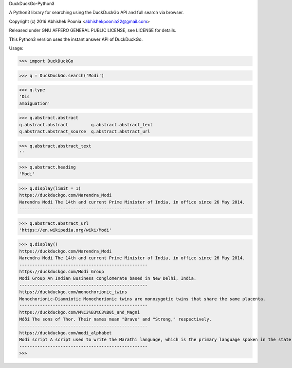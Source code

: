 DuckDuckGo-Python3

A Python3 library for searching using the DuckDuckGo API and full search via browser.

Copyright (c) 2016 Abhishek Poonia <abhishekpoonia22@gmail.com>

Released under GNU AFFERO GENERAL PUBLIC LICENSE, see LICENSE for details.

This Python3 version uses the instant answer API of DuckDuckGo.


Usage:

>>> import DuckDuckGo

>>> q = DuckDuckGo.search('Modi')

>>> q.type
'Dis
ambiguation'

>>> q.abstract.abstract
q.abstract.abstract         q.abstract.abstract_text
q.abstract.abstract_source  q.abstract.abstract_url


>>> q.abstract.abstract_text
''


>>> q.abstract.heading
'Modi'


>>> q.display(limit = 1)
https://duckduckgo.com/Narendra_Modi
Narendra Modi The 14th and current Prime Minister of India, in office since 26 May 2014.
--------------------------------------------------


>>> q.abstract.abstract_url
'https://en.wikipedia.org/wiki/Modi'


>>> q.display()
https://duckduckgo.com/Narendra_Modi
Narendra Modi The 14th and current Prime Minister of India, in office since 26 May 2014.
--------------------------------------------------
https://duckduckgo.com/Modi_Group
Modi Group An Indian Business conglomerate based in New Delhi, India.
--------------------------------------------------
https://duckduckgo.com/monochorionic_twins
Monochorionic-Diamniotic Monochorionic twins are monozygotic twins that share the same placenta.
--------------------------------------------------
https://duckduckgo.com/M%C3%B3%C3%B0i_and_Magni
Móði The sons of Thor. Their names mean "Brave" and "Strong," respectively.
--------------------------------------------------
https://duckduckgo.com/modi_alphabet
Modi script A script used to write the Marathi language, which is the primary language spoken in the state of...
--------------------------------------------------
>>> 

